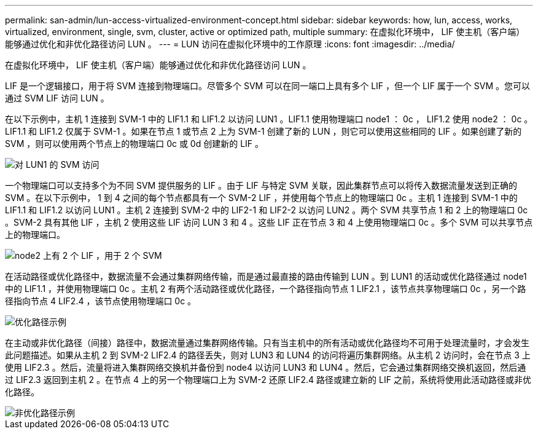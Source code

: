 ---
permalink: san-admin/lun-access-virtualized-environment-concept.html 
sidebar: sidebar 
keywords: how, lun, access, works, virtualized, environment, single, svm, cluster, active or optimized path, multiple 
summary: 在虚拟化环境中， LIF 使主机（客户端）能够通过优化和非优化路径访问 LUN 。 
---
= LUN 访问在虚拟化环境中的工作原理
:icons: font
:imagesdir: ../media/


[role="lead"]
在虚拟化环境中， LIF 使主机（客户端）能够通过优化和非优化路径访问 LUN 。

LIF 是一个逻辑接口，用于将 SVM 连接到物理端口。尽管多个 SVM 可以在同一端口上具有多个 LIF ，但一个 LIF 属于一个 SVM 。您可以通过 SVM LIF 访问 LUN 。

在以下示例中，主机 1 连接到 SVM-1 中的 LIF1.1 和 LIF1.2 以访问 LUN1 。LIF1.1 使用物理端口 node1 ： 0c ， LIF1.2 使用 node2 ： 0c 。LIF1.1 和 LIF1.2 仅属于 SVM-1 。如果在节点 1 或节点 2 上为 SVM-1 创建了新的 LUN ，则它可以使用这些相同的 LIF 。如果创建了新的 SVM ，则可以使用两个节点上的物理端口 0c 或 0d 创建新的 LIF 。

image::../media/bsag-c-mode-1-lif-belongs-1-vs.gif[对 LUN1 的 SVM 访问]

一个物理端口可以支持多个为不同 SVM 提供服务的 LIF 。由于 LIF 与特定 SVM 关联，因此集群节点可以将传入数据流量发送到正确的 SVM 。在以下示例中， 1 到 4 之间的每个节点都具有一个 SVM-2 LIF ，并使用每个节点上的物理端口 0c 。主机 1 连接到 SVM-1 中的 LIF1.1 和 LIF1.2 以访问 LUN1 。主机 2 连接到 SVM-2 中的 LIF2-1 和 LIF2-2 以访问 LUN2 。两个 SVM 共享节点 1 和 2 上的物理端口 0c 。SVM-2 具有其他 LIF ，主机 2 使用这些 LIF 访问 LUN 3 和 4 。这些 LIF 正在节点 3 和 4 上使用物理端口 0c 。多个 SVM 可以共享节点上的物理端口。

image::../media/bsag-c-mode-multiple-lifs-vservers.gif[node2 上有 2 个 LIF ，用于 2 个 SVM]

在活动路径或优化路径中，数据流量不会通过集群网络传输，而是通过最直接的路由传输到 LUN 。到 LUN1 的活动或优化路径通过 node1 中的 LIF1.1 ，并使用物理端口 0c 。主机 2 有两个活动路径或优化路径，一个路径指向节点 1 LIF2.1 ，该节点共享物理端口 0c ，另一个路径指向节点 4 LIF2.4 ，该节点使用物理端口 0c 。

image::../media/bsag-c-mode-unoptimized-path.gif[优化路径示例]

在主动或非优化路径（间接）路径中，数据流量通过集群网络传输。只有当主机中的所有活动或优化路径均不可用于处理流量时，才会发生此问题描述。如果从主机 2 到 SVM-2 LIF2.4 的路径丢失，则对 LUN3 和 LUN4 的访问将遍历集群网络。从主机 2 访问时，会在节点 3 上使用 LIF2.3 。然后，流量将进入集群网络交换机并备份到 node4 以访问 LUN3 和 LUN4 。然后，它会通过集群网络交换机返回，然后通过 LIF2.3 返回到主机 2 。在节点 4 上的另一个物理端口上为 SVM-2 还原 LIF2.4 路径或建立新的 LIF 之前，系统将使用此活动路径或非优化路径。

image::../media/bsag-c-mode-optimized-path.gif[非优化路径示例]
